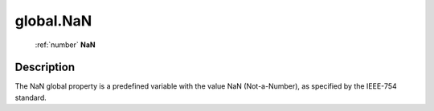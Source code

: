 .. _global.NaN:

================================================
global.NaN
================================================

   :ref:`number` **NaN**


Description
-----------

The NaN global property is a predefined variable with the value NaN (Not-a-Number), as specified by the IEEE-754 standard.

